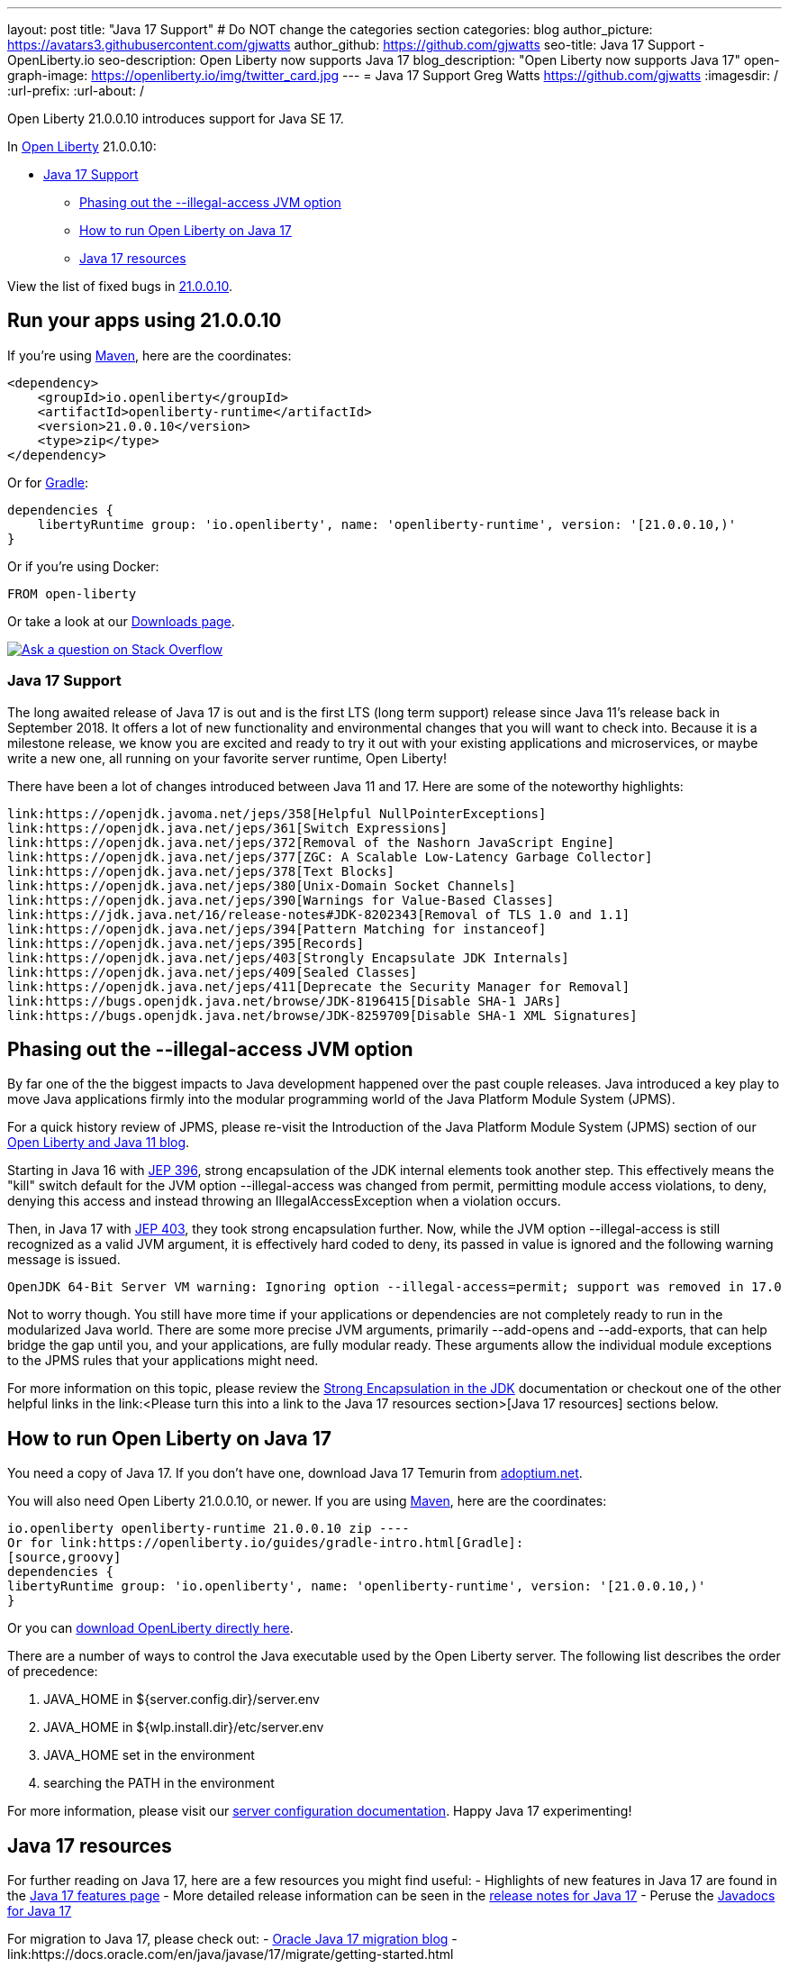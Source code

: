 ---
layout: post
title: "Java 17 Support"
# Do NOT change the categories section
categories: blog
author_picture: https://avatars3.githubusercontent.com/gjwatts
author_github: https://github.com/gjwatts
seo-title: Java 17 Support - OpenLiberty.io
seo-description: Open Liberty now supports Java 17
blog_description: "Open Liberty now supports Java 17"
open-graph-image: https://openliberty.io/img/twitter_card.jpg
---
= Java 17 Support
Greg Watts <https://github.com/gjwatts>
:imagesdir: /
:url-prefix:
:url-about: /
//Blank line here is necessary before starting the body of the post.

Open Liberty 21.0.0.10 introduces support for Java SE 17.

In link:{url-about}[Open Liberty] 21.0.0.10:

* <<java17, Java 17 Support>>
** <<illegal-access, Phasing out the --illegal-access JVM option>>
** <<runjava17, How to run Open Liberty on Java 17>>
** <<java17resources, Java 17 resources>>

View the list of fixed bugs in link:https://github.com/OpenLiberty/open-liberty/issues?q=label%3Arelease%3A21.0.0.10+label%3A%22release+bug%22[21.0.0.10].

[#run]
== Run your apps using 21.0.0.10

If you're using link:{url-prefix}/guides/maven-intro.html[Maven], here are the coordinates:

[source,xml]
----
<dependency>
    <groupId>io.openliberty</groupId>
    <artifactId>openliberty-runtime</artifactId>
    <version>21.0.0.10</version>
    <type>zip</type>
</dependency>
----

Or for link:{url-prefix}/guides/gradle-intro.html[Gradle]:

[source,gradle]
----
dependencies {
    libertyRuntime group: 'io.openliberty', name: 'openliberty-runtime', version: '[21.0.0.10,)'
}
----

Or if you're using Docker:

[source]
----
FROM open-liberty
----

Or take a look at our link:{url-prefix}/downloads/[Downloads page].

[link=https://stackoverflow.com/tags/open-liberty]
image::img/blog/blog_btn_stack.svg[Ask a question on Stack Overflow, align="center"]

[#java17]
=== Java 17 Support

The long awaited release of Java 17 is out and is the first LTS (long term support) release since Java 11's release back in September 2018. It offers a lot of new functionality and environmental changes that you will want to check into. Because it is a milestone release, we know you are excited and ready to try it out with your existing applications and microservices, or maybe write a new one, all running on your favorite server runtime, Open Liberty!

There have been a lot of changes introduced between Java 11 and 17. Here are some of the noteworthy highlights:

    link:https://openjdk.javoma.net/jeps/358[Helpful NullPointerExceptions]
    link:https://openjdk.java.net/jeps/361[Switch Expressions]
    link:https://openjdk.java.net/jeps/372[Removal of the Nashorn JavaScript Engine]
    link:https://openjdk.java.net/jeps/377[ZGC: A Scalable Low-Latency Garbage Collector]
    link:https://openjdk.java.net/jeps/378[Text Blocks]
    link:https://openjdk.java.net/jeps/380[Unix-Domain Socket Channels]
    link:https://openjdk.java.net/jeps/390[Warnings for Value-Based Classes]
    link:https://jdk.java.net/16/release-notes#JDK-8202343[Removal of TLS 1.0 and 1.1]
    link:https://openjdk.java.net/jeps/394[Pattern Matching for instanceof]
    link:https://openjdk.java.net/jeps/395[Records]
    link:https://openjdk.java.net/jeps/403[Strongly Encapsulate JDK Internals]
    link:https://openjdk.java.net/jeps/409[Sealed Classes]
    link:https://openjdk.java.net/jeps/411[Deprecate the Security Manager for Removal]
    link:https://bugs.openjdk.java.net/browse/JDK-8196415[Disable SHA-1 JARs]
    link:https://bugs.openjdk.java.net/browse/JDK-8259709[Disable SHA-1 XML Signatures]

[#illegal-access]
== Phasing out the --illegal-access JVM option

By far one of the the biggest impacts to Java development happened over the past couple releases. Java introduced a key play to move Java applications firmly into the modular programming world of the Java Platform Module System (JPMS).

For a quick history review of JPMS, please re-visit the Introduction of the Java Platform Module System (JPMS) section of our link:https://openliberty.io/blog/2019/02/06/java-11.html[Open Liberty and Java 11 blog].

Starting in Java 16 with link:https://openjdk.java.net/jeps/396[JEP 396], strong encapsulation of the JDK internal elements took another step. This effectively means the "kill" switch default for the JVM option --illegal-access was changed from permit, permitting module access violations, to deny, denying this access and instead throwing an IllegalAccessException when a violation occurs.

Then, in Java 17 with link:https://openjdk.java.net/jeps/403[JEP 403], they took strong encapsulation further. Now, while the JVM option --illegal-access is still recognized as a valid JVM argument, it is effectively hard coded to deny, its passed in value is ignored and the following warning message is issued.
```
OpenJDK 64-Bit Server VM warning: Ignoring option --illegal-access=permit; support was removed in 17.0
```
Not to worry though. You still have more time if your applications or dependencies are not completely ready to run in the modularized Java world. There are some more precise JVM arguments, primarily --add-opens and --add-exports, that can help bridge the gap until you, and your applications, are fully modular ready. These arguments allow the individual module exceptions to the JPMS rules that your applications might need.

For more information on this topic, please review the link:https://docs.oracle.com/en/java/javase/17/migrate/migrating-jdk-8-later-jdk-releases.html#GUID-7BB28E4D-99B3-4078-BDC4-FC24180CE82B[Strong Encapsulation in the JDK] documentation or checkout one of the other helpful links in the link:<Please turn this into a link to the Java 17 resources section>[Java 17 resources] sections below.

[#runjava17]
== How to run Open Liberty on Java 17

You need a copy of Java 17. If you don't have one, download Java 17 Temurin from link:https://adoptium.net/?variant=openjdk17[adoptium.net].
[WE WON'T NEED THIS SECTION IN THE BLOG; INSTEAD POINT TO "Run your apps using 21.0.0.10"]
You will also need Open Liberty 21.0.0.10, or newer.
If you are using link:https://www.openliberty.io/guides/maven-intro.html[Maven], here are the coordinates:
[source,xml]
io.openliberty openliberty-runtime 21.0.0.10 zip ----
Or for link:https://openliberty.io/guides/gradle-intro.html[Gradle]:
[source,groovy]
dependencies {
libertyRuntime group: 'io.openliberty', name: 'openliberty-runtime', version: '[21.0.0.10,)'
}

Or you can link:https://openliberty.io/downloads/[download OpenLiberty directly here].
[END OF SECTION WE CAN DROP AND INSTEAD POINT TO THE SECTION IN THE BLOG]
There are a number of ways to control the Java executable used by the Open Liberty server. The following list describes the order of precedence:

. JAVA_HOME in ${server.config.dir}/server.env
. JAVA_HOME in ${wlp.install.dir}/etc/server.env
. JAVA_HOME set in the environment
. searching the PATH in the environment

For more information, please visit our link:{url-prefix}/docs/latest/reference/config/server-configuration-overview.html[server configuration documentation].
Happy Java 17 experimenting!

[#java17resources]
== Java 17 resources
For further reading on Java 17, here are a few resources you might find useful:
 - Highlights of new features in Java 17 are found in the link:https://openjdk.java.net/projects/jdk/17/[Java 17 features page]
 - More detailed release information can be seen in the link:https://jdk.java.net/17/release-notes[release notes for Java 17]
 - Peruse the link:https://docs.oracle.com/en/java/javase/17/docs/api/index.html[Javadocs for Java 17]

For migration to Java 17, please check out:
 - link:https://blogs.oracle.com/javamagazine/migrate-to-java-17[Oracle Java 17 migration blog]
 - link:https://docs.oracle.com/en/java/javase/17/migrate/getting-started.html

For Java 17 release roadmaps and availability:
 - link https://adoptium.net/support.html?variant=openjdk17&jvmVariant=hotspot[Adoptium release roadmap]
 - link https://www.oracle.com/java/technologies/java-se-support-roadmap.html[Oracle commercial JDK roadmap]

And finally, for a comprehensive discussion on Java modules with a little hands on practice, read link:https://www.baeldung.com/java-9-modularity[this article from Baeldung].

[#bugs]
== Notable bugs fixed in this release

https://github.com/OpenLiberty/open-liberty/issues/18393

We’ve spent some time fixing bugs. The following sections describe just some of the issues resolved in this release. If you’re interested, here’s the link:https://github.com/OpenLiberty/open-liberty/issues?q=label%3Arelease%3A21.0.0.10+label%3A%22release+bug%22[full list of bugs fixed in 21.0.0.10].

// // // // // // // //
// Above:
// Replace RELEASE_VERSION with the the version number of Open Liberty. e.g. 20.0.0.10
// For this section ask either Tom Evans, Michal Broz or the #openliberty-release-blog channel for Notable bug fixes in this release.
// If the issue on Github is missing any information do not hesitate to message the person that fixed the bug.
// For inspiration about how to write this section look at previous blogs e.g- 20.0.0.10
// // // // // // // //


== Get Open Liberty 21.0.0.10 now

Available through <<run,Maven, Gradle, Docker, and as a downloadable archive>>.
